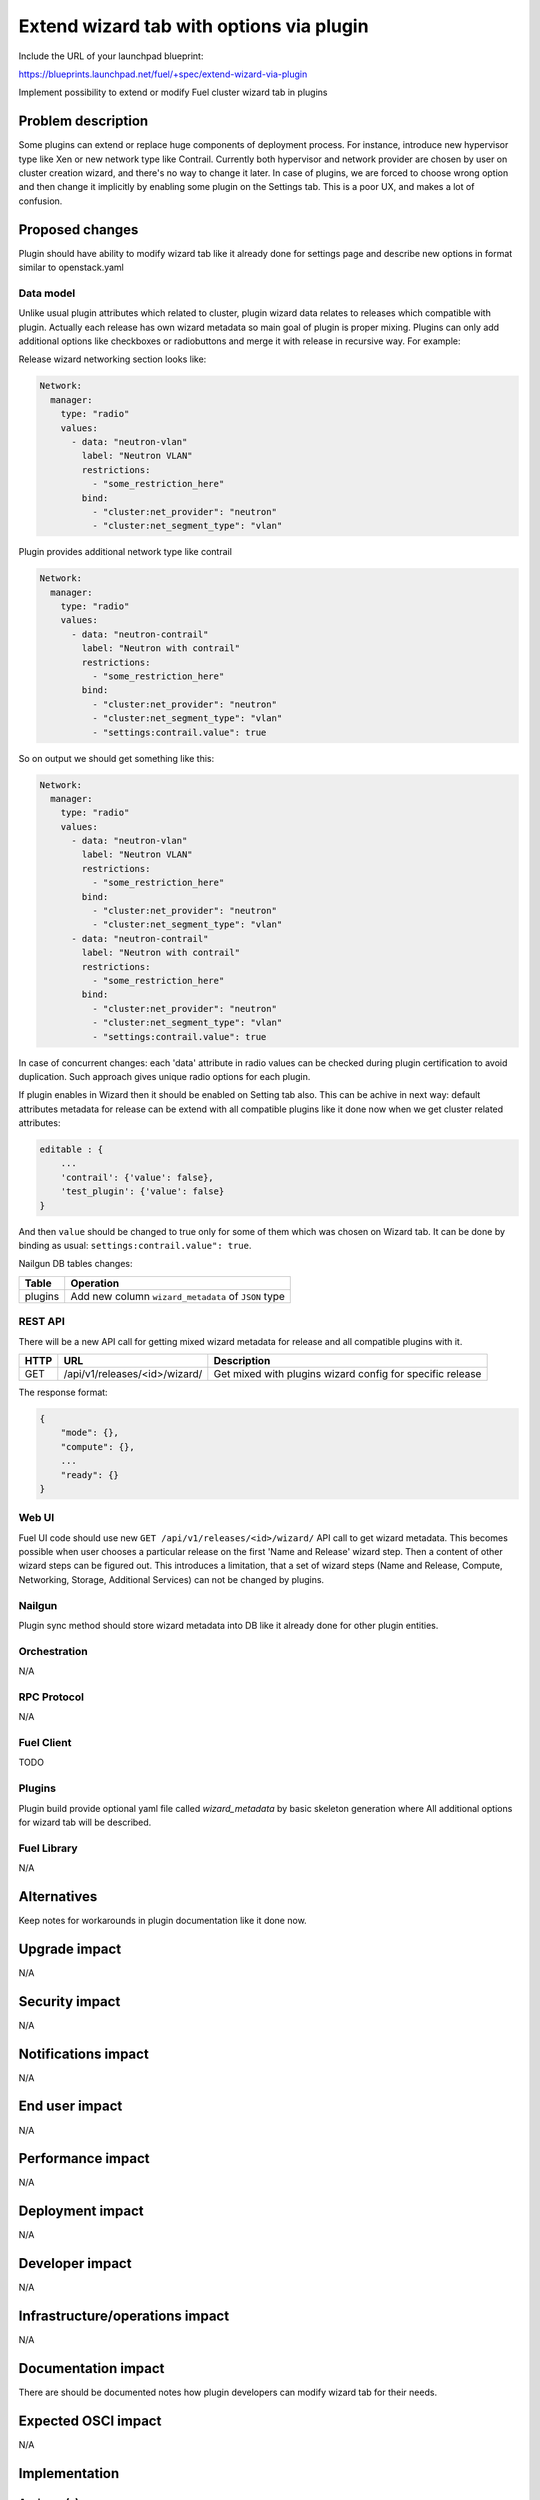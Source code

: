 ..
 This work is licensed under a Creative Commons Attribution 3.0 Unported
 License.

 http://creativecommons.org/licenses/by/3.0/legalcode

=========================================
Extend wizard tab with options via plugin
=========================================

Include the URL of your launchpad blueprint:

https://blueprints.launchpad.net/fuel/+spec/extend-wizard-via-plugin

Implement possibility to extend or modify Fuel cluster wizard tab in
plugins

--------------------
Problem description
--------------------

Some plugins can extend or replace huge components of deployment
process. For instance, introduce new hypervisor type like Xen or new
network type like Contrail. Currently both hypervisor and network
provider are chosen by user on cluster creation wizard, and there's
no way to change it later. In case of plugins, we are forced to choose
wrong option and then change it implicitly by enabling some plugin on
the Settings tab. This is a poor UX, and makes a lot of confusion.


----------------
Proposed changes
----------------

Plugin should have ability to modify wizard tab like it already done
for settings page and describe new options in format similar to
openstack.yaml


Data model
----------

Unlike usual plugin attributes which related to cluster, plugin wizard
data relates to releases which compatible with plugin. Actually each
release has own wizard metadata so main goal of plugin is proper mixing.
Plugins can only add additional options like checkboxes or radiobuttons
and merge it with release in recursive way. For example:

Release wizard networking section looks like:

.. code-block:: yaml

  Network:
    manager:
      type: "radio"
      values:
        - data: "neutron-vlan"
          label: "Neutron VLAN"
          restrictions:
            - "some_restriction_here"
          bind:
            - "cluster:net_provider": "neutron"
            - "cluster:net_segment_type": "vlan"

Plugin provides additional network type like contrail

.. code-block:: yaml

  Network:
    manager:
      type: "radio"
      values:
        - data: "neutron-contrail"
          label: "Neutron with contrail"
          restrictions:
            - "some_restriction_here"
          bind:
            - "cluster:net_provider": "neutron"
            - "cluster:net_segment_type": "vlan"
            - "settings:contrail.value": true

So on output we should get something like this:

.. code-block:: yaml

  Network:
    manager:
      type: "radio"
      values:
        - data: "neutron-vlan"
          label: "Neutron VLAN"
          restrictions:
            - "some_restriction_here"
          bind:
            - "cluster:net_provider": "neutron"
            - "cluster:net_segment_type": "vlan"
        - data: "neutron-contrail"
          label: "Neutron with contrail"
          restrictions:
            - "some_restriction_here"
          bind:
            - "cluster:net_provider": "neutron"
            - "cluster:net_segment_type": "vlan"
            - "settings:contrail.value": true

In case of concurrent changes: each 'data' attribute in radio values can
be checked during plugin certification to avoid duplication. Such approach
gives unique radio options for each plugin.

If plugin enables in Wizard then it should be enabled on Setting tab also.
This can be achive in next way: default attributes metadata for release can
be extend with all compatible plugins like it done now when we get cluster
related attributes:

.. code-block:: json

    editable : {
        ...
        'contrail': {'value': false},
        'test_plugin': {'value': false}
    }

And then ``value`` should be changed to true only for some of them which was
chosen on Wizard tab. It can be done by binding as usual:
``settings:contrail.value": true``.

Nailgun DB tables changes:

=========  ====================================================
  Table    Operation
=========  ====================================================
 plugins   Add new column ``wizard_metadata`` of ``JSON`` type
=========  ====================================================


REST API
--------

There will be a new API call for getting mixed wizard metadata for
release and all compatible plugins with it.

===== ========================================= ==============================
HTTP  URL                                       Description
===== ========================================= ==============================
GET   /api/v1/releases/<id>/wizard/             Get mixed with plugins wizard
                                                config for specific release
===== ========================================= ==============================

The response format:

.. code-block:: json

    {
        "mode": {},
        "compute": {},
        ...
        "ready": {}
    }


Web UI
------

Fuel UI code should use new ``GET /api/v1/releases/<id>/wizard/`` API call
to get wizard metadata.
This becomes possible when user chooses a particular release on the first
'Name and Release' wizard step. Then a content of other wizard steps can be
figured out.
This introduces a limitation, that a set of wizard steps (Name and Release,
Compute, Networking, Storage, Additional Services) can not be changed by
plugins.


Nailgun
-------

Plugin sync method should store wizard metadata into DB like it already
done for other plugin entities.


Orchestration
-------------

N/A


RPC Protocol
------------

N/A


Fuel Client
-----------

TODO


Plugins
-------

Plugin build provide optional yaml file called `wizard_metadata` by basic
skeleton generation where All additional options for wizard tab will be
described.


Fuel Library
------------

N/A


------------
Alternatives
------------

Keep notes for workarounds in plugin documentation like it done now.


--------------
Upgrade impact
--------------

N/A


---------------
Security impact
---------------

N/A


--------------------
Notifications impact
--------------------

N/A


---------------
End user impact
---------------

N/A


------------------
Performance impact
------------------

N/A


-----------------
Deployment impact
-----------------

N/A


----------------
Developer impact
----------------

N/A


--------------------------------
Infrastructure/operations impact
--------------------------------

N/A


--------------------
Documentation impact
--------------------

There are should be documented notes how plugin developers can modify
wizard tab for their needs.


--------------------
Expected OSCI impact
--------------------

N/A


--------------
Implementation
--------------

Assignee(s)
-----------

Primary assignee:
  * Andriy Popovych <apopovych@mirantis.com>

Mandatory design review:
  * Igor Kalnitsky <ikalnitsky@mirantis.com>
  * Vitaly Kramskikh <vkramskikh@mirantis.com>


Work Items
----------

* [Nailgun] Extend the ``Plugin`` database model and plugin sync method
  to store wizard into DB.

* [Nailgun] Implement functionality for proper mixing plugin wizard
  metadata with related release wizard and WizardHandler which returns this
  data.

* [UI] Modify code for supporting new wizard handler.

* [FPB] Change default template skeleton for wizard metadata file
  generation. This file can be optional.


Dependencies
------------

N/A


------------
Testing, QA
------------

TBA


Acceptance criteria
-------------------

* Plugins can add additional settings to existing wizard pages new check
  box, radio or text field.

* Plugins can add additional options to existing radio boxes on wizard
  pages.

* Plugins can add additional bindings to existing radio options.

* Plugins can specify restrictions on what other selections can be made
  in the environment (example: vCenter selected as hypervisor, Juniper
  Contrail radio button is grayed out with error message specifying
  that it cannot be used with vCenter)


----------
References
----------

N/A
